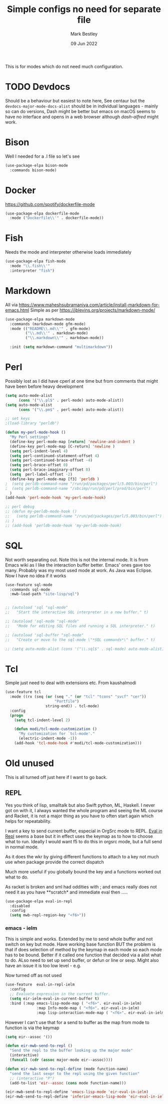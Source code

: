#+TITLE:  Simple configs no need for separate file
#+AUTHOR: Mark Bestley
#+DATE:   09 Jun 2022
#+PROPERTY:header-args :cache yes :tangle yes :comments noweb
#+STARTUP: show2levels

This is for modes which do not need much configuration.

* TODO Devdocs
:PROPERTIES:
:ID:       org_mark_mini20.local:20220801T080651.068180
:END:
Should be a behaviour but easiest to note here, See centaur but the ~devdocs-major-mode-docs-alist~ should be in individual languages - mainly so can do versions,
Dash might be better but emacs on macOS seems to have no interface and opens in a web browser although [[dash-alfred.el][dash-alfred]] might work.
* Bison
:PROPERTIES:
:ID:       org_mark_mini20.local:20211214T191128.917819
:END:
Well I needed for a .l file so let's see
#+NAME: org_mark_mini20.local_20211214T191128.912641
#+begin_src emacs-lisp
(use-package-elpa bison-mode
  :commands bison-mode)
#+end_src
* Docker
:PROPERTIES:
:ID:       org_mark_mini20.local:20211121T215119.729017
:END:
https://github.com/spotify/dockerfile-mode
#+NAME: org_mark_mini20.local_20211121T215119.726128
#+begin_src emacs-lisp
(use-package-elpa dockerfile-mode
  :mode ("Dockerfile\\'" . dockerfile-mode))
#+end_src

* Fish
:PROPERTIES:
:ID:       org_mark_mini20.local:20220609T110054.472882
:END:
Needs the mode and interpreter otherwise loads immediately
#+NAME: org_mark_2020-11-05T13-13-44+00-00_mini12.local_1A77F6D2-CC9A-4B2A-A141-75F9F7A6307A
#+begin_src emacs-lisp
(use-package-elpa fish-mode
  :mode "\\.fish\\'"
  :interpreter "fish")
#+end_src
* Markdown
:PROPERTIES:
:ID:       org_mark_mini20.local:20220128T130341.417081
:END:
All via https://www.maheshsubramaniya.com/article/install-markdown-for-emacs.html
Simple as per https://jblevins.org/projects/markdown-mode/

#+NAME: org_mark_mini20.local_20220128T130341.412504
#+begin_src emacs-lisp
(use-package-elpa markdown-mode
  :commands (markdown-mode gfm-mode)
  :mode (("README\\.md\\'" . gfm-mode)
         ("\\.md\\'" . markdown-mode)
         ("\\.markdown\\'" . markdown-mode))

  :init (setq markdown-command "multimarkdown"))
#+end_src
* Perl
:PROPERTIES:
:ID:       org_mark_2020-01-24T12-43-54+00-00_mini12:FD5A12CE-2124-4469-A206-D1C16C2420F1
:END:
Possibly lost as I did have cperl at one time but from comments that might have been before heavy development
#+NAME: org_mark_2020-01-24T12-43-54+00-00_mini12_D396FD6D-BFB0-45D4-9DE2-B8E9CA24D4F5
#+begin_src emacs-lisp
   (setq auto-mode-alist
		 (cons '("\\.pl$" . perl-mode) auto-mode-alist))
   (setq auto-mode-alist
		 (cons '("\\.pm$" . perl-mode) auto-mode-alist))

   ;; set keys
   ;(load-library "perldb")

   (defun my-perl-mode-hook ()
	 "My Perl settings"
	 (define-key perl-mode-map [return] 'newline-and-indent )
	 (define-key perl-mode-map [C-return] 'newline )
	 (setq perl-indent-level 4)
	 (setq perl-continued-statement-offset 4)
	 (setq perl-continued-brace-offset -4)
	 (setq perl-brace-offset 0)
	 (setq perl-brace-imaginary-offset 0)
	 (setq  perl-label-offset -2)
	 (define-key perl-mode-map [f3] 'perldb )
   ;  (setq perldb-command-name "/run/pd/packages/perl/5.003/bin/perl")
   ;  (setq perldb-command-name "/sbcimp/run/pd/perl/prod/bin/perl")
	 )
   (add-hook 'perl-mode-hook 'my-perl-mode-hook)

   ;; perl debug
   ;; (defun my-perldb-mode-hook ()
   ;;   (setq perldb-command-name "/run/pd/packages/perl/5.003/bin/perl")
   ;; )
   ;; (add-hook 'perldb-mode-hook 'my-perldb-mode-hook)
#+end_src
* SQL
:PROPERTIES:
:ID:       org_mark_2020-01-24T12-43-54+00-00_mini12:FA08DE52-A532-4D20-AB12-A3B358E3FC56
:END:
Not worth separating out.
Note this is not the internal mode. It is from Emacs wiki as I like the interaction buffer better. Emacs' ones gave too many. Probably was my most used mode at work. As Java was Eclipse.
Now I have no idea if it works
#+NAME: org_mark_2020-11-05T12-42-05+00-00_mini12.local_CBD5D985-056C-4F30-B876-4311EB15D93A
#+begin_src emacs-lisp
(use-feature sql-mode
  :commands sql-mode
  :mwb-load-path "site-lisp/sql")


;; (autoload 'sql "sql-mode"
;;   "Start the interactive SQL interpreter in a new buffer." t)

;; (autoload 'sql-mode "sql-mode"
;;   "Mode for editing SQL files and running a SQL interpreter." t)

;; (autoload 'sql-buffer "sql-mode"
;;   "Create or move to the sql-mode \"*SQL commands*\" buffer." t)

;; (setq auto-mode-alist (cons '("\\.sql$" . sql-mode) auto-mode-alist))
#+end_src
* Tcl
:PROPERTIES:
:ID:       org_mark_mini20.local:20220516T141812.189015
:END:
Simple just need to deal with extensions etc.
From kaushalmodi

#+NAME: org_mark_mini20.local_20220516T141812.180545
#+begin_src emacs-lisp
(use-feature tcl
  :mode ((rx (seq (or (seq "." (or "tcl" "tcons" "svcf" "cer"))
					  "Portfile")
				  string-end)) . tcl-mode)
  :config
  (progn
	(setq tcl-indent-level 2)

	(defun modi/tcl-mode-customization ()
	  "My customization for `tcl-mode'."
	  (electric-indent-mode -1))
	(add-hook 'tcl-mode-hook #'modi/tcl-mode-customization)))
#+end_src
* Old unused
:PROPERTIES:
:ID:       org_mark_mini20.local:20220609T102124.595902
:HEADER-ARGS:  :tangle no
:END:
This is all turned off just here if I want to go back.

** REPL
:PROPERTIES:
:ID:       org_mark_2020-01-24T12-43-54+00-00_mini12:558A449F-72D3-4F5C-BCE0-02C011944F6B
:END:
Yes you think of lisp, smalltalk but also Swift python, ML, Haskell. I never got on with it, I always wanted the whole program and seeing the ML course and Racket, it is not a major thing as you have to often start again which helps for repeatability.

I want a key to send current buffer, especial in OrgSrc mode to REPL.
[[https://github.com/kaz-yos/eval-in-repl][Eval in Repl]] seems a base but it in effect uses the keymap as to how to choose what to run. Ideally I would want f5 to do this in orgsrc mode, but a full send in normal mode.

As it does the wkr by giving different functions to attach to a key not much use when package provide the correct dispatch

Much more useful if you globally bound the key and a functions worked out what to do.

As racket is broken and sml had oddities with ; and emacs really does not need it as you have **scratch* and immediate eval then .....

#+NAME: org_mark_2020-01-24T12-43-54+00-00_mini12_A713576B-1958-4B3A-B268-DC65DC07499C
#+BEGIN_SRC emacs-lisp
(use-package-elpa eval-in-repl
  :disabled
  :config
  (setq mwb-repl-region-key "<f6>"))
#+END_SRC
*** emacs - ielm
:PROPERTIES:
:ID:       org_mark_2020-02-10T11-53-11+00-00_mini12:DF45202A-884C-4B11-866F-526417609CF2
:END:
This is simple and works. Extended by me to send whole buffer and not switch on key but mode.
Have working base function
BUT the problem is that if does selection of method by the keymap in each mode so each mode has to be bound. Better if it called one function that decided via a alist what to do. ALso need to set up send buffer, or defun or line or sexp. Might also have an issue it is too low level - e.g.

Now turned off as not used
#+NAME: org_mark_2020-02-10T11-53-11+00-00_mini12_F4F528CB-9078-4C05-B2A0-23ADCA372044
#+BEGIN_SRC emacs-lisp
(use-feature  eval-in-repl-ielm
  :config
  ;; Evaluate expression in the current buffer.
  (setq eir-ielm-eval-in-current-buffer t)
  :bind (:map emacs-lisp-mode-map ( "<f6>". eir-eval-in-ielm)
              :map Info-mode-map ( "<f6>". eir-eval-in-ielm)
              :map lisp-interaction-mode-map ( "<f6>". eir-eval-in-ielm)))
#+END_SRC
However I can't use that for a send to buffer as the map from mode to function is via the keymap
#+NAME: org_mark_2020-01-24T12-43-54+00-00_mini12_D26ABD27-104F-449D-BF75-31B81F383CC5
#+begin_src emacs-lisp :tangle no
(setq eir--assoc '())

(defun eir-mwb-send-to-repl ()
  "Send the repl to the buffer looking up the major mode"
  (interactive)
  (funcall (cdr (assoc major-mode eir--assoc))))

(defun eir-mwb-send-to-repl-define (mode function-name)
  "send the last sexpr to the repl using the given function"
  ;; (interactive "P")
  (add-to-list 'eir--assoc (cons mode function-name)))

(eir-mwb-send-to-repl-define 'emacs-lisp-mode 'eir-eval-in-ielm)
(eir-mwb-send-to-repl-define 'inferior-emacs-lisp-mode 'eir-eval-in-ielm)
#+end_src
